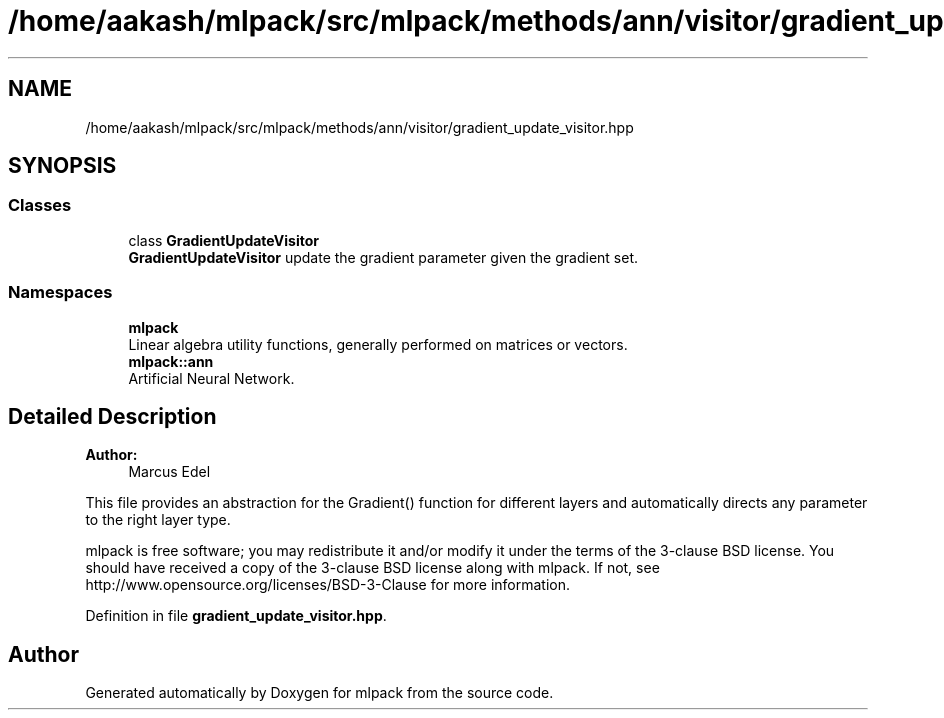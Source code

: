 .TH "/home/aakash/mlpack/src/mlpack/methods/ann/visitor/gradient_update_visitor.hpp" 3 "Thu Jun 24 2021" "Version 3.4.2" "mlpack" \" -*- nroff -*-
.ad l
.nh
.SH NAME
/home/aakash/mlpack/src/mlpack/methods/ann/visitor/gradient_update_visitor.hpp
.SH SYNOPSIS
.br
.PP
.SS "Classes"

.in +1c
.ti -1c
.RI "class \fBGradientUpdateVisitor\fP"
.br
.RI "\fBGradientUpdateVisitor\fP update the gradient parameter given the gradient set\&. "
.in -1c
.SS "Namespaces"

.in +1c
.ti -1c
.RI " \fBmlpack\fP"
.br
.RI "Linear algebra utility functions, generally performed on matrices or vectors\&. "
.ti -1c
.RI " \fBmlpack::ann\fP"
.br
.RI "Artificial Neural Network\&. "
.in -1c
.SH "Detailed Description"
.PP 

.PP
\fBAuthor:\fP
.RS 4
Marcus Edel
.RE
.PP
This file provides an abstraction for the Gradient() function for different layers and automatically directs any parameter to the right layer type\&.
.PP
mlpack is free software; you may redistribute it and/or modify it under the terms of the 3-clause BSD license\&. You should have received a copy of the 3-clause BSD license along with mlpack\&. If not, see http://www.opensource.org/licenses/BSD-3-Clause for more information\&. 
.PP
Definition in file \fBgradient_update_visitor\&.hpp\fP\&.
.SH "Author"
.PP 
Generated automatically by Doxygen for mlpack from the source code\&.
